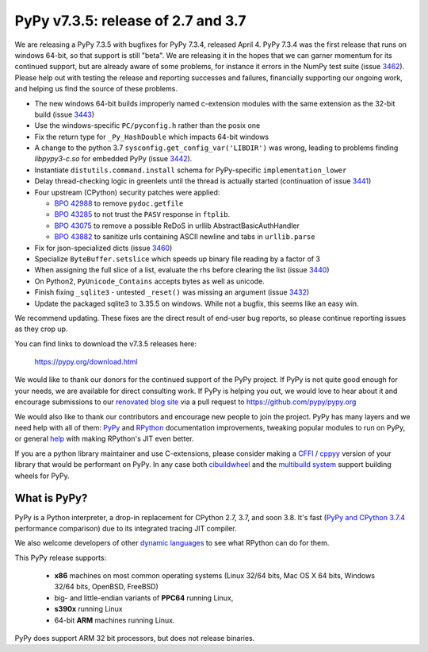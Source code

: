 ===================================
PyPy v7.3.5: release of 2.7 and 3.7
===================================

We are releasing a PyPy 7.3.5 with bugfixes for PyPy 7.3.4, released April 4.
PyPy 7.3.4 was the first release that runs on windows 64-bit, so that support
is still "beta". We are releasing it in the hopes that we can garner momentum
for its continued support, but are already aware of some problems, for instance
it errors in the NumPy test suite (issue 3462_). Please help out with testing
the release and reporting successes and failures, financially supporting our
ongoing work, and helping us find the source of these problems.

- The new windows 64-bit builds improperly named c-extension modules
  with the same extension as the 32-bit build (issue 3443_)
- Use the windows-specific ``PC/pyconfig.h`` rather than the posix one
- Fix the return type for ``_Py_HashDouble`` which impacts 64-bit windows
- A change to the python 3.7 ``sysconfig.get_config_var('LIBDIR')`` was wrong,
  leading to problems finding `libpypy3-c.so` for embedded PyPy (issue 3442_).
- Instantiate ``distutils.command.install`` schema for PyPy-specific
  ``implementation_lower``
- Delay thread-checking logic in greenlets until the thread is actually started
  (continuation of issue 3441_)
- Four upstream (CPython) security patches were applied:

  - `BPO 42988`_ to remove ``pydoc.getfile`` 
  - `BPO 43285`_ to not trust the ``PASV`` response in ``ftplib``.
  - `BPO 43075`_ to remove a possible ReDoS in urllib AbstractBasicAuthHandler
  - `BPO 43882`_ to sanitize urls containing ASCII newline and tabs in
    ``urllib.parse``

- Fix for json-specialized dicts (issue 3460_)
- Specialize ``ByteBuffer.setslice`` which speeds up binary file reading by a
  factor of 3
- When assigning the full slice of a list, evaluate the rhs before clearing the
  list (issue 3440_)
- On Python2, ``PyUnicode_Contains`` accepts bytes as well as unicode.
- Finish fixing ``_sqlite3`` - untested ``_reset()`` was missing an argument
  (issue 3432_)
- Update the packaged sqlite3 to 3.35.5 on windows. While not a bugfix, this
  seems like an easy win.

We recommend updating. These fixes are the direct result of end-user bug
reports, so please continue reporting issues as they crop up.

You can find links to download the v7.3.5 releases here:

    https://pypy.org/download.html

We would like to thank our donors for the continued support of the PyPy
project. If PyPy is not quite good enough for your needs, we are available for
direct consulting work. If PyPy is helping you out, we would love to hear about
it and encourage submissions to our `renovated blog site`_ via a pull request
to https://github.com/pypy/pypy.org

We would also like to thank our contributors and encourage new people to join
the project. PyPy has many layers and we need help with all of them: `PyPy`_
and `RPython`_ documentation improvements, tweaking popular modules to run
on PyPy, or general `help`_ with making RPython's JIT even better. 

If you are a python library maintainer and use C-extensions, please consider
making a CFFI_ / cppyy_ version of your library that would be performant on PyPy.
In any case both `cibuildwheel`_ and the `multibuild system`_ support
building wheels for PyPy.

.. _`PyPy`: index.html
.. _`RPython`: https://rpython.readthedocs.org
.. _`help`: project-ideas.html
.. _CFFI: https://cffi.readthedocs.io
.. _cppyy: https://cppyy.readthedocs.io
.. _`multibuild system`: https://github.com/matthew-brett/multibuild
.. _`cibuildwheel`: https://github.com/joerick/cibuildwheel
.. _`renovated blog site`: https://pypy.org/blog


What is PyPy?
=============

PyPy is a Python interpreter, a drop-in replacement for CPython 2.7, 3.7, and
soon 3.8. It's fast (`PyPy and CPython 3.7.4`_ performance
comparison) due to its integrated tracing JIT compiler.

We also welcome developers of other `dynamic languages`_ to see what RPython
can do for them.

This PyPy release supports:

  * **x86** machines on most common operating systems
    (Linux 32/64 bits, Mac OS X 64 bits, Windows 32/64 bits, OpenBSD, FreeBSD)

  * big- and little-endian variants of **PPC64** running Linux,

  * **s390x** running Linux

  * 64-bit **ARM** machines running Linux.

PyPy does support ARM 32 bit processors, but does not release binaries.

.. _`PyPy and CPython 3.7.4`: https://speed.pypy.org
.. _`dynamic languages`: https://rpython.readthedocs.io/en/latest/examples.html

.. _3443: https://foss.heptapod.net/pypy/pypy/-/issues/3443
.. _3442: https://foss.heptapod.net/pypy/pypy/-/issues/3442
.. _3441: https://foss.heptapod.net/pypy/pypy/-/issues/3441
.. _3440: https://foss.heptapod.net/pypy/pypy/-/issues/3440
.. _3460: https://foss.heptapod.net/pypy/pypy/-/issues/3460
.. _3462: https://foss.heptapod.net/pypy/pypy/-/issues/3462
.. _3432: https://foss.heptapod.net/pypy/pypy/-/issues/3432
.. _`BPO 42988`: https://bugs.python.org/issue42988
.. _`BPO 43285`: https://bugs.python.org/issue43285
.. _`BPO 43075`: https://bugs.python.org/issue43075
.. _`BPO 43882`: https://bugs.python.org/issue43882

